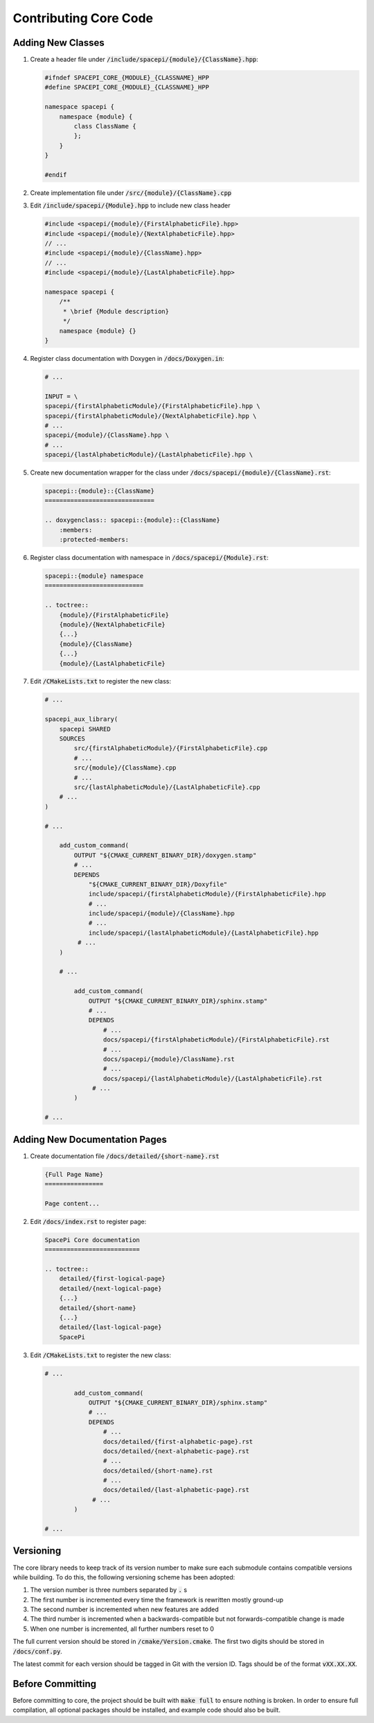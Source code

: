Contributing Core Code
======================

Adding New Classes
------------------

1. Create a header file under :code:`/include/spacepi/{module}/{ClassName}.hpp`:

   .. code-block:: cpp

       #ifndef SPACEPI_CORE_{MODULE}_{CLASSNAME}_HPP
       #define SPACEPI_CORE_{MODULE}_{CLASSNAME}_HPP

       namespace spacepi {
           namespace {module} {
               class ClassName {
               };
           }
       }

       #endif

2. Create implementation file under :code:`/src/{module}/{ClassName}.cpp`
3. Edit :code:`/include/spacepi/{Module}.hpp` to include new class header

   .. code-block:: cpp

       #include <spacepi/{module}/{FirstAlphabeticFile}.hpp>
       #include <spacepi/{module}/{NextAlphabeticFile}.hpp>
       // ...
       #include <spacepi/{module}/{ClassName}.hpp>
       // ...
       #include <spacepi/{module}/{LastAlphabeticFile}.hpp>

       namespace spacepi {
           /**
            * \brief {Module description}
            */
           namespace {module} {}
       }

4. Register class documentation with Doxygen in :code:`/docs/Doxygen.in`:

   .. code-block:: rst

       # ...

       INPUT = \
       spacepi/{firstAlphabeticModule}/{FirstAlphabeticFile}.hpp \
       spacepi/{firstAlphabeticModule}/{NextAlphabeticFile}.hpp \
       # ...
       spacepi/{module}/{ClassName}.hpp \
       # ...
       spacepi/{lastAlphabeticModule}/{LastAlphabeticFile}.hpp \

5. Create new documentation wrapper for the class under :code:`/docs/spacepi/{module}/{ClassName}.rst`:

   .. code-block:: rst

       spacepi::{module}::{ClassName}
       ==============================

       .. doxygenclass:: spacepi::{module}::{ClassName}
           :members:
           :protected-members:

6. Register class documentation with namespace in :code:`/docs/spacepi/{Module}.rst`:

   .. code-block:: rst

       spacepi::{module} namespace
       ===========================

       .. toctree::
           {module}/{FirstAlphabeticFile}
           {module}/{NextAlphabeticFile}
           {...}
           {module}/{ClassName}
           {...}
           {module}/{LastAlphabeticFile}

7. Edit :code:`/CMakeLists.txt` to register the new class:

   .. code-block:: cmake

       # ...

       spacepi_aux_library(
           spacepi SHARED
           SOURCES
               src/{firstAlphabeticModule}/{FirstAlphabeticFile}.cpp
               # ...
               src/{module}/{ClassName}.cpp
               # ...
               src/{lastAlphabeticModule}/{LastAlphabeticFile}.cpp
           # ...
       )

       # ...

           add_custom_command(
               OUTPUT "${CMAKE_CURRENT_BINARY_DIR}/doxygen.stamp"
               # ...
               DEPENDS
                   "${CMAKE_CURRENT_BINARY_DIR}/Doxyfile"
                   include/spacepi/{firstAlphabeticModule}/{FirstAlphabeticFile}.hpp
                   # ...
                   include/spacepi/{module}/{ClassName}.hpp
                   # ...
                   include/spacepi/{lastAlphabeticModule}/{LastAlphabeticFile}.hpp
                # ...
           )

           # ...

               add_custom_command(
                   OUTPUT "${CMAKE_CURRENT_BINARY_DIR}/sphinx.stamp"
                   # ...
                   DEPENDS
                       # ...
                       docs/spacepi/{firstAlphabeticModule}/{FirstAlphabeticFile}.rst
                       # ...
                       docs/spacepi/{module}/ClassName}.rst
                       # ...
                       docs/spacepi/{lastAlphabeticModule}/{LastAlphabeticFile}.rst
                    # ...
               )

       # ...

Adding New Documentation Pages
------------------------------

1. Create documentation file :code:`/docs/detailed/{short-name}.rst`

   .. code-block:: rst

       {Full Page Name}
       ================

       Page content...

2. Edit :code:`/docs/index.rst` to register page:

   .. code-block:: rst

       SpacePi Core documentation
       ==========================

       .. toctree::
           detailed/{first-logical-page}
           detailed/{next-logical-page}
           {...}
           detailed/{short-name}
           {...}
           detailed/{last-logical-page}
           SpacePi

3. Edit :code:`/CMakeLists.txt` to register the new class:

   .. code-block:: cmake


       # ...

               add_custom_command(
                   OUTPUT "${CMAKE_CURRENT_BINARY_DIR}/sphinx.stamp"
                   # ...
                   DEPENDS
                       # ...
                       docs/detailed/{first-alphabetic-page}.rst
                       docs/detailed/{next-alphabetic-page}.rst
                       # ...
                       docs/detailed/{short-name}.rst
                       # ...
                       docs/detailed/{last-alphabetic-page}.rst
                    # ...
               )

       # ...

Versioning
----------

The core library needs to keep track of its version number to make sure each submodule contains compatible versions while building.
To do this, the following versioning scheme has been adopted:

1. The version number is three numbers separated by :code:`.` s
2. The first number is incremented every time the framework is rewritten mostly ground-up
3. The second number is incremented when new features are added
4. The third number is incremented when a backwards-compatible but not forwards-compatible change is made
5. When one number is incremented, all further numbers reset to 0

The full current version should be stored in :code:`/cmake/Version.cmake`.
The first two digits should be stored in :code:`/docs/conf.py`.

The latest commit for each version should be tagged in Git with the version ID.
Tags should be of the format :code:`vXX.XX.XX`.

Before Committing
-----------------

Before committing to core, the project should be built with :code:`make full` to ensure nothing is broken.
In order to ensure full compilation, all optional packages should be installed, and example code should also be built.
